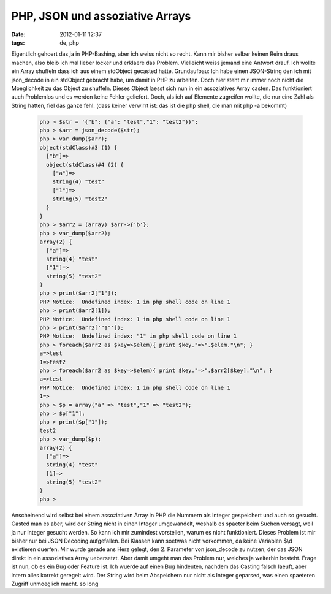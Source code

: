 PHP, JSON und assoziative Arrays
################################
:date: 2012-01-11 12:37
:tags: de, php

Eigentlich gehoert das ja in PHP-Bashing, aber ich weiss nicht so recht.
Kann mir bisher selber keinen Reim draus machen, also bleib ich mal
lieber locker und erklaere das Problem. Vielleicht weiss jemand eine
Antwort drauf. Ich wollte ein Array shuffeln dass ich aus einem
stdObject gecasted hatte. Grundaufbau: Ich habe einen JSON-String den
ich mit json\_decode in ein stdObject gebracht habe, um damit in PHP zu
arbeiten. Doch hier steht mir immer noch nicht die Moeglichkeit zu das
Object zu shuffeln. Dieses Object laesst sich nun in ein assoziatives
Array casten. Das funktioniert auch Problemlos und es werden keine
Fehler geliefert. Doch, als ich auf Elemente zugreifen wollte, die nur
eine Zahl als String hatten, fiel das ganze fehl. (dass keiner verwirrt
ist: das ist die php shell, die man mit php -a bekommt)

 .. code-block :: php

    php > $str = '{"b": {"a": "test","1": "test2"}}';
    php > $arr = json_decode($str);
    php > var_dump($arr);
    object(stdClass)#3 (1) {
      ["b"]=>
      object(stdClass)#4 (2) {
        ["a"]=>
        string(4) "test"
        ["1"]=>
        string(5) "test2"
      }
    }
    php > $arr2 = (array) $arr->{'b'};
    php > var_dump($arr2);
    array(2) {
      ["a"]=>
      string(4) "test"
      ["1"]=>
      string(5) "test2"
    }
    php > print($arr2["1"]);
    PHP Notice:  Undefined index: 1 in php shell code on line 1
    php > print($arr2[1]);
    PHP Notice:  Undefined index: 1 in php shell code on line 1
    php > print($arr2['"1"']);
    PHP Notice:  Undefined index: "1" in php shell code on line 1
    php > foreach($arr2 as $key=>$elem){ print $key."=>".$elem."\n"; }
    a=>test
    1=>test2
    php > foreach($arr2 as $key=>$elem){ print $key."=>".$arr2[$key]."\n"; }
    a=>test
    PHP Notice:  Undefined index: 1 in php shell code on line 1
    1=>
    php > $p = array("a" => "test","1" => "test2");
    php > $p["1"];
    php > print($p["1"]);
    test2
    php > var_dump($p);
    array(2) {
      ["a"]=>
      string(4) "test"
      [1]=>
      string(5) "test2"
    }
    php >

Anscheinend wird selbst bei einem assoziativen Array in PHP die Nummern
als Integer gespeichert und auch so gesucht. Casted man es aber, wird
der String nicht in einen Integer umgewandelt, weshalb es spaeter beim
Suchen versagt, weil ja nur Integer gesucht werden. So kann ich mir
zumindest vorstellen, warum es nicht funktioniert. Dieses Problem ist
mir bisher nur bei JSON Decoding aufgefallen. Bei Klassen kann soetwas
nicht vorkommen, da keine Variablen $\\d existieren duerfen. Mir wurde
gerade ans Herz gelegt, den 2. Parameter von json\_decode zu nutzen, der
das JSON direkt in ein assoziatives Array uebersetzt. Aber damit umgeht
man das Problem nur, welches ja weiterhin besteht. Frage ist nun, ob es
ein Bug oder Feature ist. Ich wuerde auf einen Bug hindeuten, nachdem
das Casting falsch laeuft, aber intern alles korrekt geregelt wird. Der
String wird beim Abspeichern nur nicht als Integer geparsed, was einen
spaeteren Zugriff unmoeglich macht. so long
